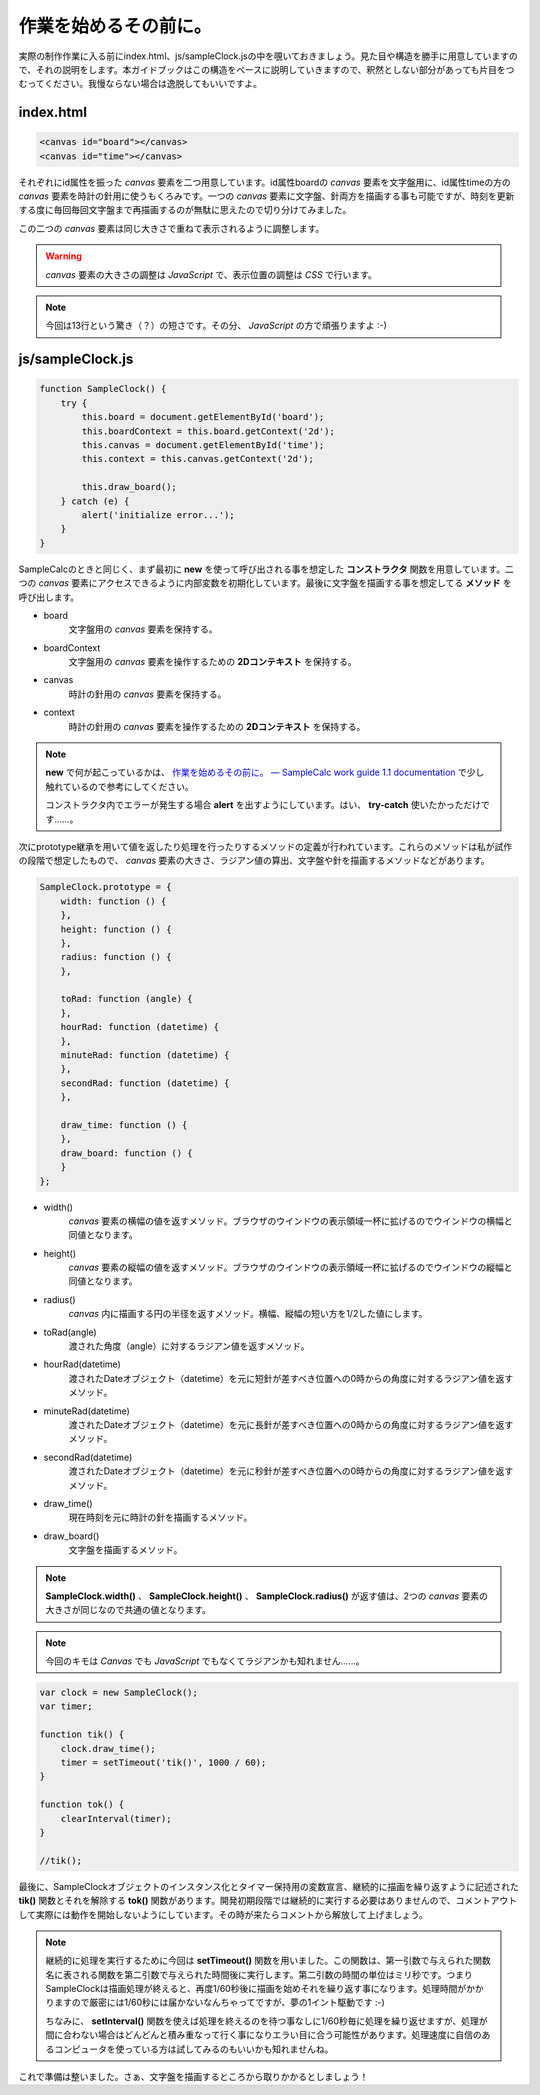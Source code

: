 ==============================
作業を始めるその前に。
==============================

実際の制作作業に入る前にindex.html、js/sampleClock.jsの中を覗いておきましょう。見た目や構造を勝手に用意していますので、それの説明をします。本ガイドブックはこの構造をベースに説明していきますので、釈然としない部分があっても片目をつむってください。我慢ならない場合は逸脱してもいいですよ。

index.html
==============================

.. code-block:: html

 <canvas id="board"></canvas>
 <canvas id="time"></canvas>

それぞれにid属性を振った *canvas* 要素を二つ用意しています。id属性boardの *canvas* 要素を文字盤用に、id属性timeの方の *canvas* 要素を時計の針用に使うもくろみです。一つの *canvas* 要素に文字盤、針両方を描画する事も可能ですが、時刻を更新する度に毎回毎回文字盤まで再描画するのが無駄に思えたので切り分けてみました。

この二つの *canvas* 要素は同じ大きさで重ねて表示されるように調整します。

.. warning::

 *canvas* 要素の大きさの調整は *JavaScript* で、表示位置の調整は *CSS* で行います。

.. note::

 今回は13行という驚き（？）の短さです。その分、 *JavaScript* の方で頑張りますよ :-)

js/sampleClock.js
==============================

.. code-block:: javascript

 function SampleClock() {
     try {
         this.board = document.getElementById('board');
         this.boardContext = this.board.getContext('2d');
         this.canvas = document.getElementById('time');
         this.context = this.canvas.getContext('2d');

         this.draw_board();
     } catch (e) {
         alert('initialize error...');
     }
 }

SampleCalcのときと同じく、まず最初に **new** を使って呼び出される事を想定した **コンストラクタ** 関数を用意しています。二つの *canvas* 要素にアクセスできるように内部変数を初期化しています。最後に文字盤を描画する事を想定してる **メソッド** を呼び出します。

* board
    文字盤用の *canvas* 要素を保持する。
* boardContext
    文字盤用の *canvas* 要素を操作するための **2Dコンテキスト** を保持する。
* canvas
    時計の針用の *canvas* 要素を保持する。
* context
    時計の針用の *canvas* 要素を操作するための **2Dコンテキスト** を保持する。

.. note::

 **new** で何が起こっているかは、 `作業を始めるその前に。 — SampleCalc work guide 1.1 documentation <http://reiare.net/site_media/file/20111217/WorkGuide/preparations.html#js-samplecalc-js>`_ で少し触れているので参考にしてください。

 コンストラクタ内でエラーが発生する場合 **alert** を出すようにしています。はい、 **try-catch** 使いたかっただけです……。

次にprototype継承を用いて値を返したり処理を行ったりするメソッドの定義が行われています。これらのメソッドは私が試作の段階で想定したもので、 *canvas* 要素の大きさ、ラジアン値の算出、文字盤や針を描画するメソッドなどがあります。

.. code-block:: javascript

 SampleClock.prototype = {
     width: function () {
     },
     height: function () {
     },
     radius: function () {
     },

     toRad: function (angle) {
     },
     hourRad: function (datetime) {
     },
     minuteRad: function (datetime) {
     },
     secondRad: function (datetime) {
     },

     draw_time: function () {
     },
     draw_board: function () {
     }
 };

* width()
    *canvas* 要素の横幅の値を返すメソッド。ブラウザのウインドウの表示領域一杯に拡げるのでウインドウの横幅と同値となります。
* height()
    *canvas* 要素の縦幅の値を返すメソッド。ブラウザのウインドウの表示領域一杯に拡げるのでウインドウの縦幅と同値となります。
* radius()
    *canvas* 内に描画する円の半径を返すメソッド。横幅、縦幅の短い方を1/2した値にします。
* toRad(angle)
    渡された角度（angle）に対するラジアン値を返すメソッド。
* hourRad(datetime)
    渡されたDateオブジェクト（datetime）を元に短針が差すべき位置への0時からの角度に対するラジアン値を返すメソッド。
* minuteRad(datetime)
    渡されたDateオブジェクト（datetime）を元に長針が差すべき位置への0時からの角度に対するラジアン値を返すメソッド。
* secondRad(datetime)
    渡されたDateオブジェクト（datetime）を元に秒針が差すべき位置への0時からの角度に対するラジアン値を返すメソッド。
* draw_time()
    現在時刻を元に時計の針を描画するメソッド。
* draw_board()
    文字盤を描画するメソッド。

.. note::

 **SampleClock.width()** 、 **SampleClock.height()** 、 **SampleClock.radius()** が返す値は、2つの *canvas* 要素の大きさが同じなので共通の値となります。

.. note::

 今回のキモは *Canvas* でも *JavaScript* でもなくてラジアンかも知れません……。

.. code-block:: javascript

 var clock = new SampleClock();
 var timer;

 function tik() {
     clock.draw_time();
     timer = setTimeout('tik()', 1000 / 60);
 }

 function tok() {
     clearInterval(timer);
 }

 //tik();

最後に、SampleClockオブジェクトのインスタンス化とタイマー保持用の変数宣言、継続的に描画を繰り返すように記述された **tik()** 関数とそれを解除する **tok()** 関数があります。開発初期段階では継続的に実行する必要はありませんので、コメントアウトして実際には動作を開始しないようにしています。その時が来たらコメントから解放して上げましょう。

.. note::

 継続的に処理を実行するために今回は **setTimeout()** 関数を用いました。この関数は、第一引数で与えられた関数名に表される関数を第二引数で与えられた時間後に実行します。第二引数の時間の単位はミリ秒です。つまりSampleClockは描画処理が終えると、再度1/60秒後に描画を始めそれを繰り返す事になります。処理時間がかかりますので厳密には1/60秒には届かないなんちゃってですが、夢の1イント駆動です :-)

 ちなみに、 **setInterval()** 関数を使えば処理を終えるのを待つ事なしに1/60秒毎に処理を繰り返せますが、処理が間に合わない場合はどんどんと積み重なって行く事になりエラい目に合う可能性があります。処理速度に自信のあるコンピュータを使っている方は試してみるのもいいかも知れませんね。

これで準備は整いました。さぁ、文字盤を描画するところから取りかかるとしましょう！
